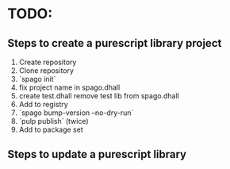 * TODO:

** Steps to create a purescript library project
 1. Create repository
 2. Clone repository
 3. `spago init`
 4. fix project name in spago.dhall
 5. create test.dhall remove test lib from spago.dhall
 6. Add to registry
 7. `spago bump-version --no-dry-run`
 8. `pulp publish` (twice)
 9. Add to package set

** Steps to update a purescript library
